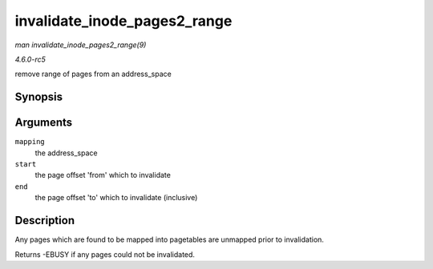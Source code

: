 .. -*- coding: utf-8; mode: rst -*-

.. _API-invalidate-inode-pages2-range:

=============================
invalidate_inode_pages2_range
=============================

*man invalidate_inode_pages2_range(9)*

*4.6.0-rc5*

remove range of pages from an address_space


Synopsis
========

.. c:function:: int invalidate_inode_pages2_range( struct address_space * mapping, pgoff_t start, pgoff_t end )

Arguments
=========

``mapping``
    the address_space

``start``
    the page offset 'from' which to invalidate

``end``
    the page offset 'to' which to invalidate (inclusive)


Description
===========

Any pages which are found to be mapped into pagetables are unmapped
prior to invalidation.

Returns -EBUSY if any pages could not be invalidated.


.. ------------------------------------------------------------------------------
.. This file was automatically converted from DocBook-XML with the dbxml
.. library (https://github.com/return42/sphkerneldoc). The origin XML comes
.. from the linux kernel, refer to:
..
.. * https://github.com/torvalds/linux/tree/master/Documentation/DocBook
.. ------------------------------------------------------------------------------
